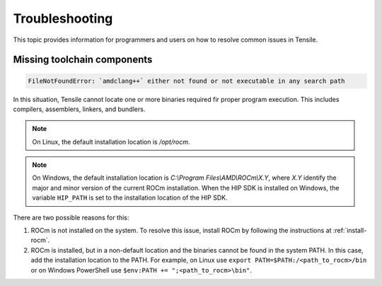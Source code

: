 .. meta::
  :description: Tensile is a tool for creating a benchmark-driven backend library for GEMM
  :keywords: Tensile developers guide, Tensile contributors guide, Tensile programmers guide, GEMM, Tensor
.. highlight:: none

.. _troubleshooting:

********************************************************************
Troubleshooting
********************************************************************

This topic provides information for programmers and users on how to resolve common issues in Tensile.

============================
Missing toolchain components
============================

.. code-block::

    FileNotFoundError: `amdclang++` either not found or not executable in any search path

In this situation, Tensile cannot locate one or more binaries required fir proper program execution. This includes compilers, assemblers, linkers, and bundlers. 

.. note::

   On Linux, the default installation location is */opt/rocm*. 
   
.. note::

   On Windows, the default installation location is *C:\\Program Files\\AMD\\ROCm\\X.Y*, where *X.Y* identify the major and minor version of the current ROCm installation.
   When the HIP SDK is installed on Windows, the variable ``HIP_PATH`` is set to the installation location of the HIP SDK.

There are two possible reasons for this:

1. ROCm is not installed on the system. To resolve this issue, install ROCm by following the instructions at :ref:`install-rocm`.
2. ROCm is installed, but in a non-default location and the binaries cannot be found in the system PATH.
   In this case, add the installation location to the PATH. For example, on Linux use ``export PATH=$PATH:/<path_to_rocm>/bin`` or on Windows PowerShell use ``$env:PATH += ";<path_to_rocm>\bin"``.
